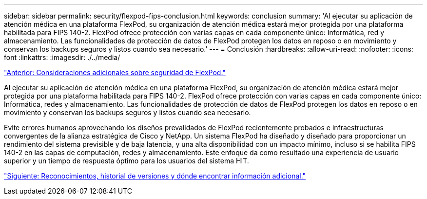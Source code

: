 ---
sidebar: sidebar 
permalink: security/flexpod-fips-conclusion.html 
keywords: conclusion 
summary: 'Al ejecutar su aplicación de atención médica en una plataforma FlexPod, su organización de atención médica estará mejor protegida por una plataforma habilitada para FIPS 140-2. FlexPod ofrece protección con varias capas en cada componente único: Informática, red y almacenamiento. Las funcionalidades de protección de datos de FlexPod protegen los datos en reposo o en movimiento y conservan los backups seguros y listos cuando sea necesario.' 
---
= Conclusión
:hardbreaks:
:allow-uri-read: 
:nofooter: 
:icons: font
:linkattrs: 
:imagesdir: ./../media/


link:flexpod-fips-additional-flexpod-security-consideration.html["Anterior: Consideraciones adicionales sobre seguridad de FlexPod."]

Al ejecutar su aplicación de atención médica en una plataforma FlexPod, su organización de atención médica estará mejor protegida por una plataforma habilitada para FIPS 140-2. FlexPod ofrece protección con varias capas en cada componente único: Informática, redes y almacenamiento. Las funcionalidades de protección de datos de FlexPod protegen los datos en reposo o en movimiento y conservan los backups seguros y listos cuando sea necesario.

Evite errores humanos aprovechando los diseños prevalidados de FlexPod recientemente probados e infraestructuras convergentes de la alianza estratégica de Cisco y NetApp. Un sistema FlexPod ha diseñado y diseñado para proporcionar un rendimiento del sistema previsible y de baja latencia, y una alta disponibilidad con un impacto mínimo, incluso si se habilita FIPS 140-2 en las capas de computación, redes y almacenamiento. Este enfoque da como resultado una experiencia de usuario superior y un tiempo de respuesta óptimo para los usuarios del sistema HIT.

link:flexpod-fips-where-to-find-additional-information.html["Siguiente: Reconocimientos, historial de versiones y dónde encontrar información adicional."]
